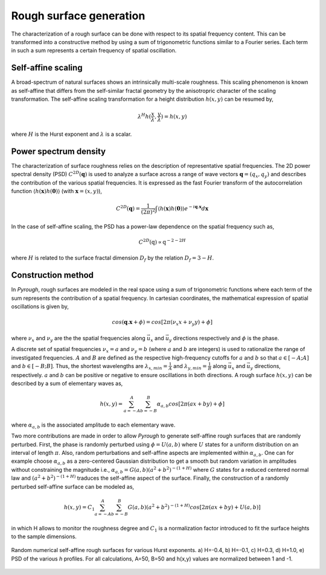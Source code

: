 Rough surface generation
========================

The characterization of a rough surface can be done with respect to its spatial frequency content.
This can be transformed into a constructive method by using a sum of trigonometric functions similar to a Fourier series.
Each term in such a sum represents a certain frequency of spatial oscillation.


Self-affine scaling
-------------------

A broad-spectrum of natural surfaces shows an intrinsically multi-scale roughness.
This scaling phenomenon is known as self-affine that differs from the self-similar fractal geometry by the anisotropric character of the scaling transformation.
The self-affine scaling transformation for a height distribution :math:`h(x,y)` can be resumed by,

.. math::

	\lambda^{H}h(\frac{x}{\lambda}, \frac{y}{\lambda}) = h(x,y)

where :math:`H` is the Hurst exponent and :math:`\lambda` is a scalar.

Power spectrum density
----------------------

The characterization of surface roughness relies on the description of representative spatial frequencies.
The 2D power spectral density (PSD) :math:`C^{2D}(\mathbf{q})` is used to analyze a surface across a range of wave vectors :math:`\mathbf{q} = (q_x , q_y )` and describes the contribution of the various spatial frequencies.
It is expressed as the fast Fourier transform of the autocorrelation function :math:`\langle h(\mathbf{x})h(\mathbf{0})\rangle` (with :math:`\mathbf{x} = (x,y)`),

.. math::

	C^{2D}(\mathbf{q}) = \frac{1}{(2\pi)^2} \int \langle h(\mathbf{x})h(\mathbf{0}) \rangle e^{-i\mathbf{q}.\mathbf{x}} d\mathbf{x}

In the case of self-affine scaling, the PSD has a power-law dependence on the spatial frequency such as,

.. math::

	C^{2D}(\textbf{q}) \propto \textbf{q}^{-2-2H}

where :math:`H` is related to the surface fractal dimension :math:`D_f` by the relation :math:`D_f = 3 − H`.

Construction method
-------------------

In *Pyrough*, rough surfaces are modeled in the real space using a sum of trigonometric functions where each term of the sum represents the contribution of a spatial frequency.
In cartesian coordinates, the mathematical expression of spatial oscillations is given by,

.. math::

	cos(\mathbf{q}.\mathbf{x} + \phi) = cos[2\pi(\nu_x x + \nu_y y) + \phi]

where :math:`\nu_x` and :math:`\nu_y` are the the spatial frequencies along :math:`\vec{u_x}` and :math:`\vec{u_y}` directions respectively and :math:`\phi` is the phase.

A discrete set of spatial frequencies :math:`\nu_x = a` and :math:`\nu_y =  b` (where :math:`a` and :math:`b` are integers) is used to rationalize the range of investigated frequencies.
:math:`A` and :math:`B` are defined as the respective high-frequency cutoffs for :math:`a` and :math:`b` so that :math:`a \in [-A;A]` and :math:`b \in [-B;B]`.
Thus, the shortest wavelengths are :math:`\lambda_{x,min} = \frac{1}{A}` and :math:`\lambda_{y,min} = \frac{1}{B}` along :math:`\vec{u_x}` and :math:`\vec{u_y}` directions, respectively.
:math:`a` and :math:`b` can be positive or negative to ensure oscillations in both directions.
A rough surface :math:`h(x,y)` can be described by a sum of elementary waves as,

.. math::

	h(x,y) = \sum_{a=-A}^{A}  \sum_{b=-B}^{B} \alpha_{a,b}cos[2\pi(a x + b y) + \phi]

where :math:`\alpha_{a,b}` is the associated amplitude to each elementary wave.

Two more contributions are made in order to allow *Pyrough* to generate self-affine rough surfaces that are randomly perturbed.
First, the phase is randomly perturbed using :math:`\phi = U(a,b)` where :math:`U` states for a uniform distribution on an interval of length :math:`\pi`.
Also, random perturbations and self-affine aspects are implemented within :math:`\alpha_{a,b}`.
One can for example choose :math:`\alpha_{a,b}` as a zero-centered Gaussian distribution to get a smooth but random variation in amplitudes without constraining the magnitude i.e., :math:`\alpha_{a,b} = G(a,b){(a^2+b^2)}^{-(1+H)}` where :math:`G` states for a reduced centered normal law and :math:`{(a^2+b^2)}^{-(1+H)}` traduces the self-affine aspect of the surface.
Finally, the construction of a randomly perturbed self-affine surface can be modeled as,

.. math::

	h(x,y) = C_1\sum_{a=-A}^{A} \sum_{b=-B}^{B} G(a,b) (a^2+b^2)^{-(1+H)} cos[2\pi(a x + b y) + U(a,b) ]

in which H allows to monitor the roughness degree and :math:`C_1` is a normalization factor introduced to fit the surface heights to the sample dimensions.

.. figure:: ./pictures/H_influence.png
    :scale: 50%
    :align: center

    Random numerical self-affine rough surfaces for various Hurst exponents. a) H=-0.4, b) H=-0.1, c) H=0.3, d) H=1.0, e) PSD of the various *h* profiles. For all calculations, A=50, B=50 and h(x,y) values are normalized between 1 and -1.